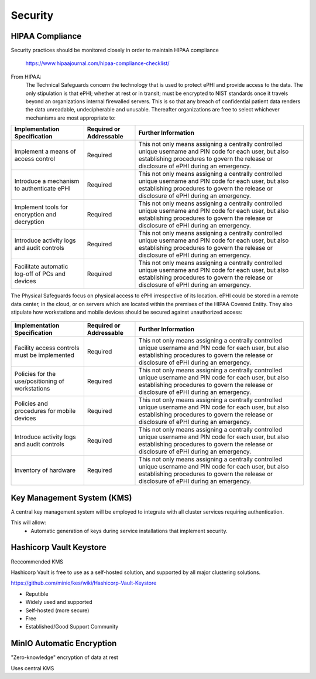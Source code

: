 =====================
Security 
=====================
HIPAA Compliance 
-----------------
Security practices should be monitored closely in order to maintain 
HIPAA compliance 
    https://www.hipaajournal.com/hipaa-compliance-checklist/

From HIPAA:
   The Technical Safeguards concern the technology that is used to protect ePHI and provide 
   access to the data. The only stipulation is that ePHI; whether at rest or in transit; must 
   be encrypted to NIST standards once it travels beyond an organizations internal firewalled 
   servers. This is so that any breach of confidential patient data renders the data unreadable, 
   undecipherable and unusable. Thereafter organizations are free to select whichever mechanisms 
   are most appropriate to:


.. .. csv-table:: Technical Safeguards :rst:dir:`csv-table`
..    :header: "Implementation Specification", "Required or Addressable", "Further Information"
..    :widths: 20, 7, 30

..    "Implement a means of access control",               "Required",    "This not only means assigning a centrally-controlled 
..    unique username and PIN code for each user, but also 
..    establishing procedures to govern the release or 
..    disclosure of ePHI during an emergency."
..    "Introduce a mechanism to authenticate ePHI",        "Addressable", "This mechanism is essential in order to comply with HIPAA regulations as it confirms whether ePHI has been altered or destroyed in an unauthorized manner."
..    "Implement tools for encryption and decryption",     "Addressable", "This guideline relates to the devices used by authorized users, which must have the functionality to encrypt messages when they are sent beyond an internal firewalled server, and decrypt those messages when they are received."
..    "Introduce activity logs and audit controls",        "Required",    "The audit controls required under the technical safeguards are there to register attempted access to ePHI and record what is done with that data once it has been accessed."
..    "Facilitate automatic log-off of PCs and devices",   "Addressable", "This function logs authorized personnel off of the device they are using to access or communicate ePHI after a pre-defined period of time. This prevents unauthorized access of ePHI should the device be left unattended."

+--------------------------------------------------+-------------+------------------------------------------------------+ 
|  Implementation                                  | Required or | Further Information                                  | 
|  Specification                                   | Addressable |                                                      |        
+==================================================+=============+======================================================+ 
| Implement a means of access control              | Required    | This not only means assigning a centrally controlled | 
|                                                  |             | unique username and PIN code for each user, but also | 
|                                                  |             | establishing procedures to govern the release or     | 
|                                                  |             | disclosure of ePHI during an emergency.              |   
+--------------------------------------------------+-------------+------------------------------------------------------+ 
| Introduce a mechanism to authenticate ePHI       | Required    | This not only means assigning a centrally controlled | 
|                                                  |             | unique username and PIN code for each user, but also | 
|                                                  |             | establishing procedures to govern the release or     | 
|                                                  |             | disclosure of ePHI during an emergency.              |   
+--------------------------------------------------+-------------+------------------------------------------------------+ 
| Implement tools for encryption and decryption    | Required    | This not only means assigning a centrally controlled | 
|                                                  |             | unique username and PIN code for each user, but also | 
|                                                  |             | establishing procedures to govern the release or     | 
|                                                  |             | disclosure of ePHI during an emergency.              |   
+--------------------------------------------------+-------------+------------------------------------------------------+ 
| Introduce activity logs and audit controls       | Required    | This not only means assigning a centrally controlled | 
|                                                  |             | unique username and PIN code for each user, but also | 
|                                                  |             | establishing procedures to govern the release or     | 
|                                                  |             | disclosure of ePHI during an emergency.              |   
+--------------------------------------------------+-------------+------------------------------------------------------+ 
| Facilitate automatic log-off of PCs and devices  | Required    | This not only means assigning a centrally controlled | 
|                                                  |             | unique username and PIN code for each user, but also | 
|                                                  |             | establishing procedures to govern the release or     | 
|                                                  |             | disclosure of ePHI during an emergency.              |   
+--------------------------------------------------+-------------+------------------------------------------------------+


The Physical Safeguards focus on physical access to ePHI irrespective of its location. 
ePHI could be stored in a remote data center, in the cloud, or on servers which are 
located within the premises of the HIPAA Covered Entity. They also stipulate how 
workstations and mobile devices should be secured against unauthorized access:

   .. "Facility access controls must be implemented",          "Required",      "This not only means assigning a centrally-controlled unique username and PIN code for each user, but also establishing procedures to govern the release or disclosure of ePHI during an emergency."
   .. "Policies for the use/positioning of workstations",      "Addressable",   "This mechanism is essential in order to comply with HIPAA regulations as it confirms whether ePHI has been altered or destroyed in an unauthorized manner."
   .. "Policies and procedures for mobile devices	",          "Addressable",   "This guideline relates to the devices used by authorized users, which must have the functionality to encrypt messages when they are sent beyond an internal firewalled server, and decrypt those messages when they are received."
   .. "Introduce activity logs and audit controls",            "Required",      "The audit controls required under the technical safeguards are there to register attempted access to ePHI and record what is done with that data once it has been accessed."
   .. "Inventory of hardware",                                 "Addressable",   "This function logs authorized personnel off of the device they are using to access or communicate ePHI after a pre-defined period of time. This prevents unauthorized access of ePHI should the device be left unattended."

+--------------------------------------------------+-------------+------------------------------------------------------+
|  Implementation Specification                    | Required or | Further Information                                  |
|                                                  | Addressable |                                                      |       
+==================================================+=============+======================================================+
| Facility access controls must be implemented     | Required    | This not only means assigning a centrally controlled |
|                                                  |             | unique username and PIN code for each user, but also |
|                                                  |             | establishing procedures to govern the release or     |
|                                                  |             | disclosure of ePHI during an emergency.              |   
+--------------------------------------------------+-------------+------------------------------------------------------+
| Policies for the use/positioning of workstations | Required    | This not only means assigning a centrally controlled |
|                                                  |             | unique username and PIN code for each user, but also |
|                                                  |             | establishing procedures to govern the release or     |
|                                                  |             | disclosure of ePHI during an emergency.              |   
+--------------------------------------------------+-------------+------------------------------------------------------+
| Policies and procedures for mobile devices       | Required    | This not only means assigning a centrally controlled |
|                                                  |             | unique username and PIN code for each user, but also |
|                                                  |             | establishing procedures to govern the release or     |
|                                                  |             | disclosure of ePHI during an emergency.              |   
+--------------------------------------------------+-------------+------------------------------------------------------+
| Introduce activity logs and audit controls       | Required    | This not only means assigning a centrally controlled |
|                                                  |             | unique username and PIN code for each user, but also |
|                                                  |             | establishing procedures to govern the release or     |
|                                                  |             | disclosure of ePHI during an emergency.              |   
+--------------------------------------------------+-------------+------------------------------------------------------+
| Inventory of hardware                            | Required    | This not only means assigning a centrally controlled |
|                                                  |             | unique username and PIN code for each user, but also |
|                                                  |             | establishing procedures to govern the release or     |
|                                                  |             | disclosure of ePHI during an emergency.              |   
+--------------------------------------------------+-------------+------------------------------------------------------+


Key Management System (KMS)
----------------------------
A central key management system will be employed to integrate with all cluster 
services requiring authentication.

This will allow:
   -  Automatic generation of keys during service installations that implement security.

Hashicorp Vault Keystore
-------------------------
Reccommended KMS

Hashicorp Vault is free to use as a self-hosted solution, and supported by 
all major clustering solutions.

https://github.com/minio/kes/wiki/Hashicorp-Vault-Keystore

-   Reputible 
-   Widely used and supported
-   Self-hosted (more secure)
-   Free
-   Established/Good Support Community

MinIO Automatic Encryption
---------------------------
"Zero-knowledge" encryption of data at rest 

Uses central KMS 


